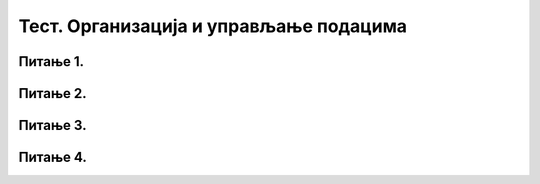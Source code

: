 Тест. Организација и управљање подацима
=========================================

Питање 1.
~~~~~~~~~

.. mchoice:: L62P4
    :answer_a: да
    :feedback_a: Тачно    
    :answer_b: не
    :feedback_b: Нетачно
    :correct: a

    Да ли се блутут технологија може корстити за слање слика измећу два паметна телефона? Означи тачан одговор. 

Питање 2.
~~~~~~~~~

.. mchoice:: L62P5
    :answer_a: Alt
    :feedback_a: Нетачно    
    :answer_b: Shift
    :feedback_b: Тачно
    :answer_c: Enter
    :feedback_c: Нетачно
    :answer_d: Ctrl
    :feedback_d: Нетачно
    :correct: b

    Коришћењем ког тастера са тастатуре је могуће премештати датотеке/фасцикле са тврдог диска на USB меморију? Означи тачан одговор. 

Питање 3.
~~~~~~~~~

.. mchoice:: L62P6
    :answer_a: да
    :feedback_a: Тачно    
    :answer_b: не
    :feedback_b: Нетачно
    :correct: a

    Да ли поступак превлачења и отпуштања је поступак који можеш да користиш за копирање или премештање података на спољне меморије или у облаку података? Означи тачан одговор.

Питање 4.
~~~~~~~~~

.. mchoice:: L62P7
    :answer_a: да
    :feedback_a: Тачно    
    :answer_b: не
    :feedback_b: Нетачно
    :correct: a

    Да ли се након акције премештања, одабране датотеке/фасцикле појављују само у фасцикли у коју су премештене? Означи тачан одговор.